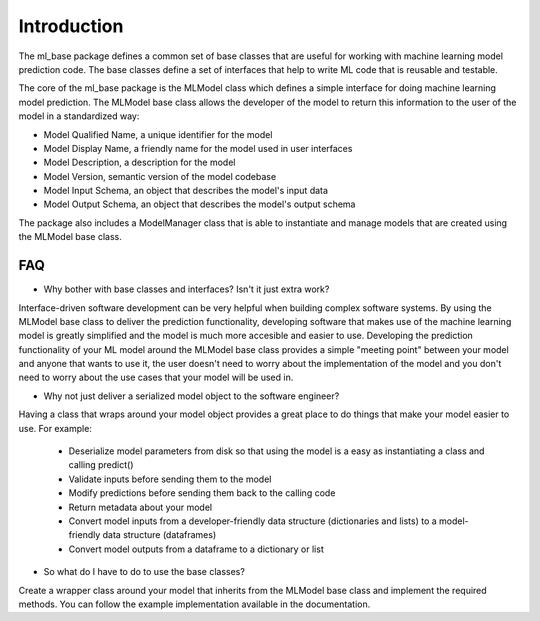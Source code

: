 ************
Introduction
************

The ml_base package defines a common set of base classes that are useful for working with machine learning model
prediction code. The base classes define a set of interfaces that help to write ML code that is reusable and testable.

The core of the ml_base package is the MLModel class which defines a simple interface for doing machine learning model
prediction. The MLModel base class allows the developer of the model to return this information to the user of the
model in a standardized way:

- Model Qualified Name, a unique identifier for the model
- Model Display Name, a friendly name for the model used in user interfaces
- Model Description, a description for the model
- Model Version, semantic version of the model codebase
- Model Input Schema, an object that describes the model's input data
- Model Output Schema, an object that describes the model's output schema

The package also includes a ModelManager class that is able to instantiate and manage models that are created using the
MLModel base class.


FAQ
###

* Why bother with base classes and interfaces? Isn't it just extra work?

Interface-driven software development can be very helpful when building complex software systems. By using the MLModel
base class to deliver the prediction functionality, developing software that makes use of the machine learning model is
greatly simplified and the model is much more accesible and easier to use. Developing the prediction functionality of
your ML model around the MLModel base class provides a simple "meeting point" between your model and anyone that wants
to use it, the user doesn't need to worry about the implementation of the model and you don't need to worry about the
use cases that your model will be used in.

* Why not just deliver a serialized model object to the software engineer?

Having a class that wraps around your model object provides a great place to do things that make your model easier
to use. For example:

    - Deserialize model parameters from disk so that using the model is a easy as instantiating a class and calling
      predict()
    - Validate inputs before sending them to the model
    - Modify predictions before sending them back to the calling code
    - Return metadata about your model
    - Convert model inputs from a developer-friendly data structure (dictionaries and lists) to a model-friendly data
      structure (dataframes)
    - Convert model outputs from a dataframe to a dictionary or list


* So what do I have to do to use the base classes?

Create a wrapper class around your model that inherits from the MLModel base class and implement the required methods.
You can follow the example implementation available in the documentation.
